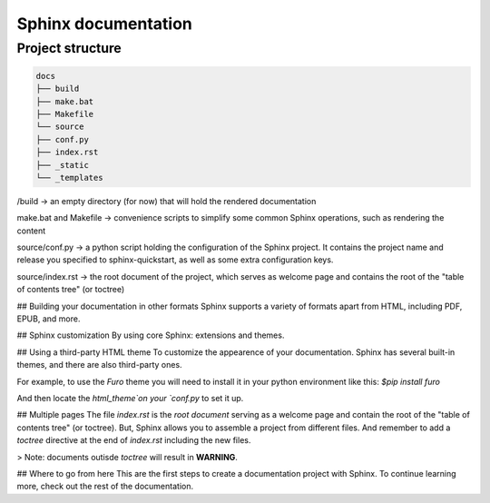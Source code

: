 Sphinx documentation
====================

Project structure
-----------------

.. code-block:: raw

    docs
    ├── build
    ├── make.bat
    ├── Makefile
    └── source
    ├── conf.py
    ├── index.rst
    ├── _static
    └── _templates

/build -> an empty directory (for now) that will hold the rendered documentation

make.bat and Makefile -> convenience scripts to simplify some common Sphinx operations, such as rendering the content

source/conf.py -> a python script holding the configuration of the Sphinx project. It contains the project name and release you specified to sphinx-quickstart, as well as some extra configuration keys.

source/index.rst -> the root document of the project, which serves as welcome page and contains the root of the "table of contents tree" (or toctree)


## Building your documentation in other formats
Sphinx supports a variety of formats apart from HTML, including PDF, EPUB, and more.

## Sphinx customization
By using core Sphinx: extensions and themes.

## Using a third-party HTML theme
To customize the appearence of your documentation.
Sphinx has several built-in themes, and there are also third-party ones.

For example, to use the `Furo` theme you will need to install it in your python environment like this:
`$pip install furo`

And then locate the `html_theme`on your `conf.py` to set it up.

## Multiple pages
The file `index.rst` is the `root document` serving as a welcome page and contain the root of the "table of contents tree" (or toctree).
But, Sphinx allows you to assemble a project from different files.
And remember to add a `toctree` directive at the end of `index.rst` including the new files.

> Note: documents outisde `toctree` will result in **WARNING**.

## Where to go from here
This are the first steps to create a documentation project with Sphinx.
To continue learning more, check out the rest of the documentation.